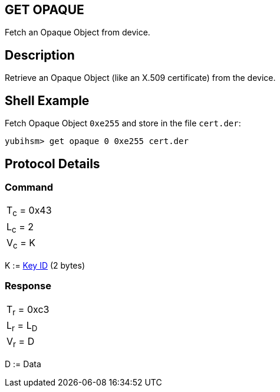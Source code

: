 == GET OPAQUE

Fetch an Opaque Object from device.

== Description

Retrieve an Opaque Object (like an X.509 certificate) from the device.

== Shell Example

Fetch Opaque Object `0xe255` and store in the file `cert.der`:

  yubihsm> get opaque 0 0xe255 cert.der

== Protocol Details

=== Command

|============
|T~c~ = 0x43
|L~c~ = 2
|V~c~ = K
|============

K := link:../Concepts/Object_ID.adoc[Key ID] (2 bytes)

=== Response

|===========
|T~r~ = 0xc3
|L~r~ = L~D~
|V~r~ = D
|===========

D := Data
